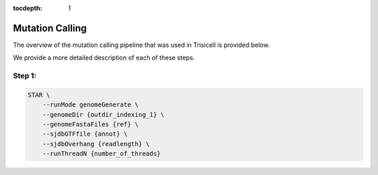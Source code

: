 :tocdepth: 1

.. _caller:

Mutation Calling
----------------

The overview of the mutation calling pipeline that was used in Trisicell is provided below.

.. raw:: html
    
    <br>
    <img src="_static/images/gatk.png" align="center">
    <br>
    <br>

We provide a more detailed description of each of these steps.

Step 1:
~~~~~~~

.. code-block:: bash
    
    STAR \
        --runMode genomeGenerate \
        --genomeDir {outdir_indexing_1} \
        --genomeFastaFiles {ref} \
        --sjdbGTFfile {annot} \
        --sjdbOverhang {readlength} \
        --runThreadN {number_of_threads}
